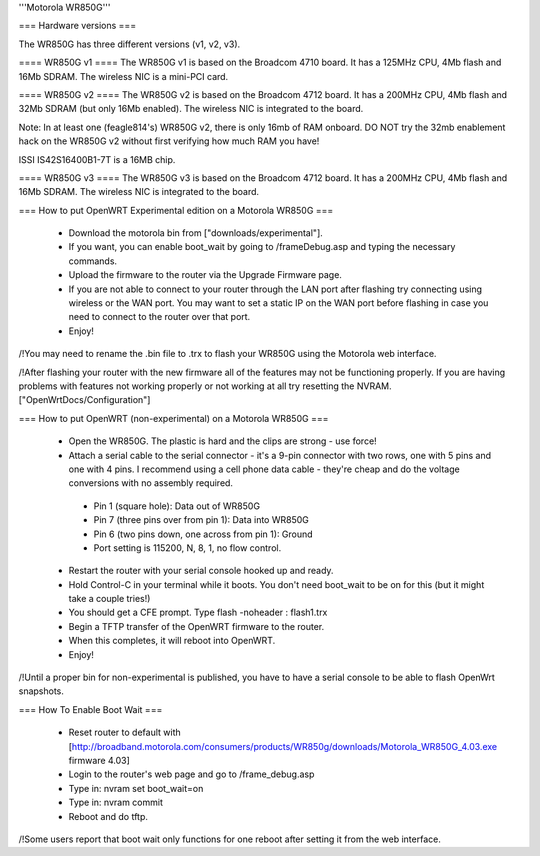 '''Motorola WR850G'''

=== Hardware versions ===

The WR850G has three different versions (v1, v2, v3).

==== WR850G v1 ====
The WR850G v1 is based on the Broadcom 4710 board. It has a 125MHz CPU, 4Mb flash and 16Mb SDRAM. The wireless NIC is a mini-PCI card.

==== WR850G v2 ====
The WR850G v2 is based on the Broadcom 4712 board. It has a 200MHz CPU, 4Mb flash and 32Mb SDRAM (but only 16Mb enabled). The wireless NIC is integrated to the board.

Note: In at least one (feagle814's) WR850G v2, there is only 16mb of RAM onboard.  DO NOT try the 32mb enablement hack on the WR850G v2 without first verifying how much RAM you have!

ISSI IS42S16400B1-7T is a 16MB chip.

==== WR850G v3 ====
The WR850G v3 is based on the Broadcom 4712 board. It has a 200MHz CPU, 4Mb flash and 16Mb SDRAM. The wireless NIC is integrated to the board.

=== How to put OpenWRT Experimental edition on a Motorola WR850G ===

 * Download the motorola bin from ["downloads/experimental"].
 * If you want, you can enable boot_wait by going to /frameDebug.asp and typing the necessary commands.
 * Upload the firmware to the router via the Upgrade Firmware page.
 * If you are not able to connect to your router through the LAN port after flashing try connecting using wireless or the WAN port.  You may want to set a static IP on the WAN port before flashing in case you need to connect to the router over that port.
 * Enjoy!

/!\ You may need to rename the .bin file to .trx to flash your WR850G using the Motorola web interface.

/!\ After flashing your router with the new firmware all of the features may not be functioning properly.  If you are having problems with features not working properly or not working at all try resetting the NVRAM. ["OpenWrtDocs/Configuration"]

=== How to put OpenWRT (non-experimental) on a Motorola WR850G ===

 * Open the WR850G.  The plastic is hard and the clips are strong - use force!
 * Attach a serial cable to the serial connector - it's a 9-pin connector with two rows, one with 5 pins and one with 4 pins.  I recommend using a cell phone data cable - they're cheap and do the voltage conversions with no assembly required. 
  * Pin 1 (square hole): Data out of WR850G
  * Pin 7 (three pins over from pin 1): Data into WR850G
  * Pin 6 (two pins down, one across from pin 1): Ground
  * Port setting is 115200, N, 8, 1, no flow control.

 * Restart the router with your serial console hooked up and ready.
 * Hold Control-C in your terminal while it boots.  You don't need boot_wait to be on for this (but it might take a couple tries!)
 * You should get a CFE prompt.  Type flash -noheader : flash1.trx
 * Begin a TFTP transfer of the OpenWRT firmware to the router.
 * When this completes, it will reboot into OpenWRT.
 * Enjoy!

/!\ Until a proper bin for non-experimental is published, you have to have a serial console to be able to flash OpenWrt snapshots.

=== How To Enable Boot Wait ===

 * Reset router to default with  [http://broadband.motorola.com/consumers/products/WR850g/downloads/Motorola_WR850G_4.03.exe firmware 4.03]
 * Login to the router's web page and go to /frame_debug.asp
 * Type in: nvram set boot_wait=on
 * Type in: nvram commit
 * Reboot and do tftp. 

/!\ Some users report that boot wait only functions for one reboot after setting it from the web interface.
